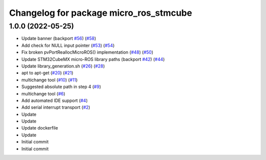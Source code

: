 ^^^^^^^^^^^^^^^^^^^^^^^^^^^^^^^^^^^^^^^
Changelog for package micro_ros_stmcube
^^^^^^^^^^^^^^^^^^^^^^^^^^^^^^^^^^^^^^^

1.0.0 (2022-05-25)
------------------
* Update banner (backport `#56 <https://github.com/micro-ROS/micro_ros_stm32cubemx_utils/issues/56>`_) (`#58 <https://github.com/micro-ROS/micro_ros_stm32cubemx_utils/issues/58>`_)
* Add check for NULL input pointer (`#53 <https://github.com/micro-ROS/micro_ros_stm32cubemx_utils/issues/53>`_) (`#54 <https://github.com/micro-ROS/micro_ros_stm32cubemx_utils/issues/54>`_)
* Fix broken pvPortReallocMicroROS() implementation (`#48 <https://github.com/micro-ROS/micro_ros_stm32cubemx_utils/issues/48>`_) (`#50 <https://github.com/micro-ROS/micro_ros_stm32cubemx_utils/issues/50>`_)
* Update STM32CubeMX micro-ROS library paths (backport `#42 <https://github.com/micro-ROS/micro_ros_stm32cubemx_utils/issues/42>`_) (`#44 <https://github.com/micro-ROS/micro_ros_stm32cubemx_utils/issues/44>`_)
* Update library_generation.sh (`#26 <https://github.com/micro-ROS/micro_ros_stm32cubemx_utils/issues/26>`_) (`#28 <https://github.com/micro-ROS/micro_ros_stm32cubemx_utils/issues/28>`_)
* apt to apt-get (`#20 <https://github.com/micro-ROS/micro_ros_stm32cubemx_utils/issues/20>`_) (`#21 <https://github.com/micro-ROS/micro_ros_stm32cubemx_utils/issues/21>`_)
* multichange tool (`#10 <https://github.com/micro-ROS/micro_ros_stm32cubemx_utils/issues/10>`_) (`#11 <https://github.com/micro-ROS/micro_ros_stm32cubemx_utils/issues/11>`_)
* Suggested absolute path in step 4 (`#9 <https://github.com/micro-ROS/micro_ros_stm32cubemx_utils/issues/9>`_)
* multichange tool (`#6 <https://github.com/micro-ROS/micro_ros_stm32cubemx_utils/issues/6>`_)
* Add automated IDE support (`#4 <https://github.com/micro-ROS/micro_ros_stm32cubemx_utils/issues/4>`_)
* Add serial interrupt transport (`#2 <https://github.com/micro-ROS/micro_ros_stm32cubemx_utils/issues/2>`_)
* Update
* Update
* Update dockerfile
* Update
* Initial commit
* Initial commit
